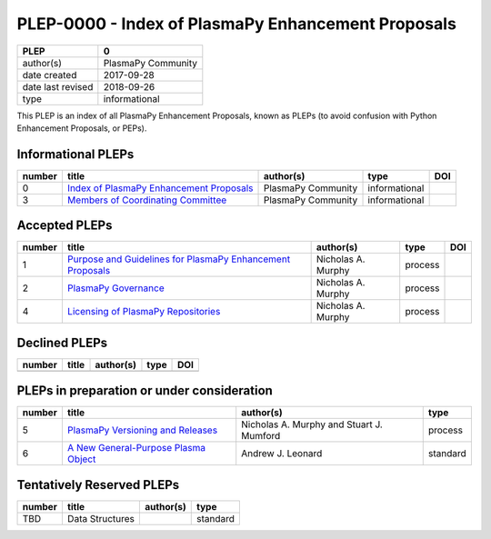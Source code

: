 =====================================================
 PLEP-0000 - Index of PlasmaPy Enhancement Proposals
=====================================================

+-------------------+--------------------------------------------------+
| PLEP              | 0                                                |
+===================+==================================================+
| author(s)         | PlasmaPy Community                               |
+-------------------+--------------------------------------------------+
| date created      | 2017-09-28                                       |
+-------------------+--------------------------------------------------+
| date last revised | 2018-09-26                                       |
+-------------------+--------------------------------------------------+
| type              | informational                                    |
+-------------------+--------------------------------------------------+

This PLEP is an index of all PlasmaPy Enhancement Proposals, known as
PLEPs (to avoid confusion with Python Enhancement Proposals, or PEPs).

Informational PLEPs
===================

+--------+---------------------------------------------------------------------------+---------------------------+---------------+--------------------------------------------+
| number | title                                                                     | author(s)                 | type          | DOI                                        |
+========+===========================================================================+===========================+===============+============================================+
| 0      | `Index of PlasmaPy Enhancement Proposals                                  | PlasmaPy Community        | informational |                                            |
|        | <https://github.com/PlasmaPy/PlasmaPy-PLEPs/blob/master/PLEP-0000.rst>`__ |                           |               |                                            |
+--------+---------------------------------------------------------------------------+---------------------------+---------------+--------------------------------------------+
| 3      | `Members of Coordinating Committee                                        | PlasmaPy Community        | informational |                                            |
|        | <https://github.com/PlasmaPy/PlasmaPy-PLEPs/blob/master/PLEP-0003.rst>`__ |                           |               |                                            |
+--------+---------------------------------------------------------------------------+---------------------------+---------------+--------------------------------------------+

Accepted PLEPs
==============

+--------+---------------------------------------------------------------------------+---------------------------+---------------+--------------------------------------------+
| number | title                                                                     | author(s)                 | type          | DOI                                        |
+========+===========================================================================+===========================+===============+============================================+
| 1      | `Purpose and Guidelines for PlasmaPy Enhancement Proposals                | Nicholas A. Murphy        | process       |                                            |
|        | <https://github.com/PlasmaPy/PlasmaPy-PLEPs/blob/master/PLEP-0001.rst>`__ |                           |               |                                            |
+--------+---------------------------------------------------------------------------+---------------------------+---------------+--------------------------------------------+
| 2      | `PlasmaPy Governance                                                      | Nicholas A. Murphy        | process       |                                            |
|        | <https://github.com/PlasmaPy/PlasmaPy-PLEPs/blob/master/PLEP-0002.rst>`__ |                           |               |                                            |
+--------+---------------------------------------------------------------------------+---------------------------+---------------+--------------------------------------------+
| 4      | `Licensing of PlasmaPy Repositories                                       | Nicholas A. Murphy        | process       |                                            |
|        | <https://github.com/PlasmaPy/PlasmaPy-PLEPs/blob/master/PLEP-0004.rst>`__ |                           |               |                                            |
+--------+---------------------------------------------------------------------------+---------------------------+---------------+--------------------------------------------+


Declined PLEPs
==============

+--------+---------------------------------------------------------------------------+---------------------------+---------------+--------------------------------------------+
| number | title                                                                     | author(s)                 | type          | DOI                                        |
+========+===========================================================================+===========================+===============+============================================+
|        |                                                                           |                           |               |                                            |
+--------+---------------------------------------------------------------------------+---------------------------+---------------+--------------------------------------------+

PLEPs in preparation or under consideration
===========================================

+--------+---------------------------------------------------------------------------+---------------------------+---------------+
| number | title                                                                     | author(s)                 | type          |
+========+===========================================================================+===========================+===============+
| 5      | `PlasmaPy Versioning and Releases                                         | Nicholas A. Murphy and    | process       |
|        | <https://github.com/PlasmaPy/PlasmaPy-PLEPs/blob/master/PLEP-0005.rst>`__ | Stuart J. Mumford         |               |
+--------+---------------------------------------------------------------------------+---------------------------+---------------+
| 6      | `A New General-Purpose Plasma Object                                      | Andrew J. Leonard         | standard      |
|        | <https://github.com/PlasmaPy/PlasmaPy-PLEPs/blob/master/PLEP-0007.rst>`__ |                           |               |
+--------+---------------------------------------------------------------------------+---------------------------+---------------+


Tentatively Reserved PLEPs
==========================

+--------+---------------------------------------------------------------------------+---------------------------+---------------+
| number | title                                                                     | author(s)                 | type          |
+========+===========================================================================+===========================+===============+
| TBD    | Data Structures                                                           |                           | standard      |
+--------+---------------------------------------------------------------------------+---------------------------+---------------+
